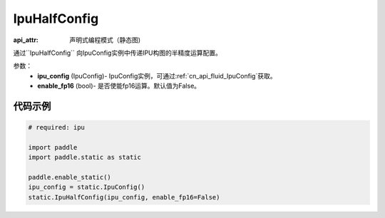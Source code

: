 .. _cn_api_fluid_IpuHalfConfig:

IpuHalfConfig
-------------------------------


.. py::function:: paddle.static.IpuHalfConfig

:api_attr: 声明式编程模式（静态图)

通过``IpuHalfConfig`` 向IpuConfig实例中传递IPU构图的半精度运算配置。


参数：
    - **ipu_config** (IpuConfig)- IpuConfig实例，可通过:ref:`cn_api_fluid_IpuConfig`获取。
    - **enable_fp16** (bool)- 是否使能fp16运算。默认值为False。

代码示例
::::::::::

.. code-block:: python
	
    # required: ipu
    
    import paddle
    import paddle.static as static
            
    paddle.enable_static()
    ipu_config = static.IpuConfig()
    static.IpuHalfConfig(ipu_config, enable_fp16=False)